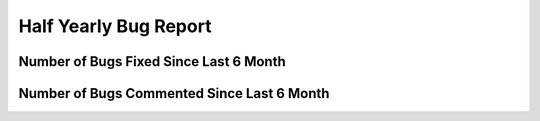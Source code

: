 Half Yearly Bug Report
~~~~~~~~~~~~~~~~~~~~~~~~~~

Number of Bugs Fixed Since Last 6 Month
========================================
.. image:: fixed_bugs_l6m.png

Number of Bugs Commented Since Last 6 Month
===========================================
.. image:: commented_bugs_l6m.png
